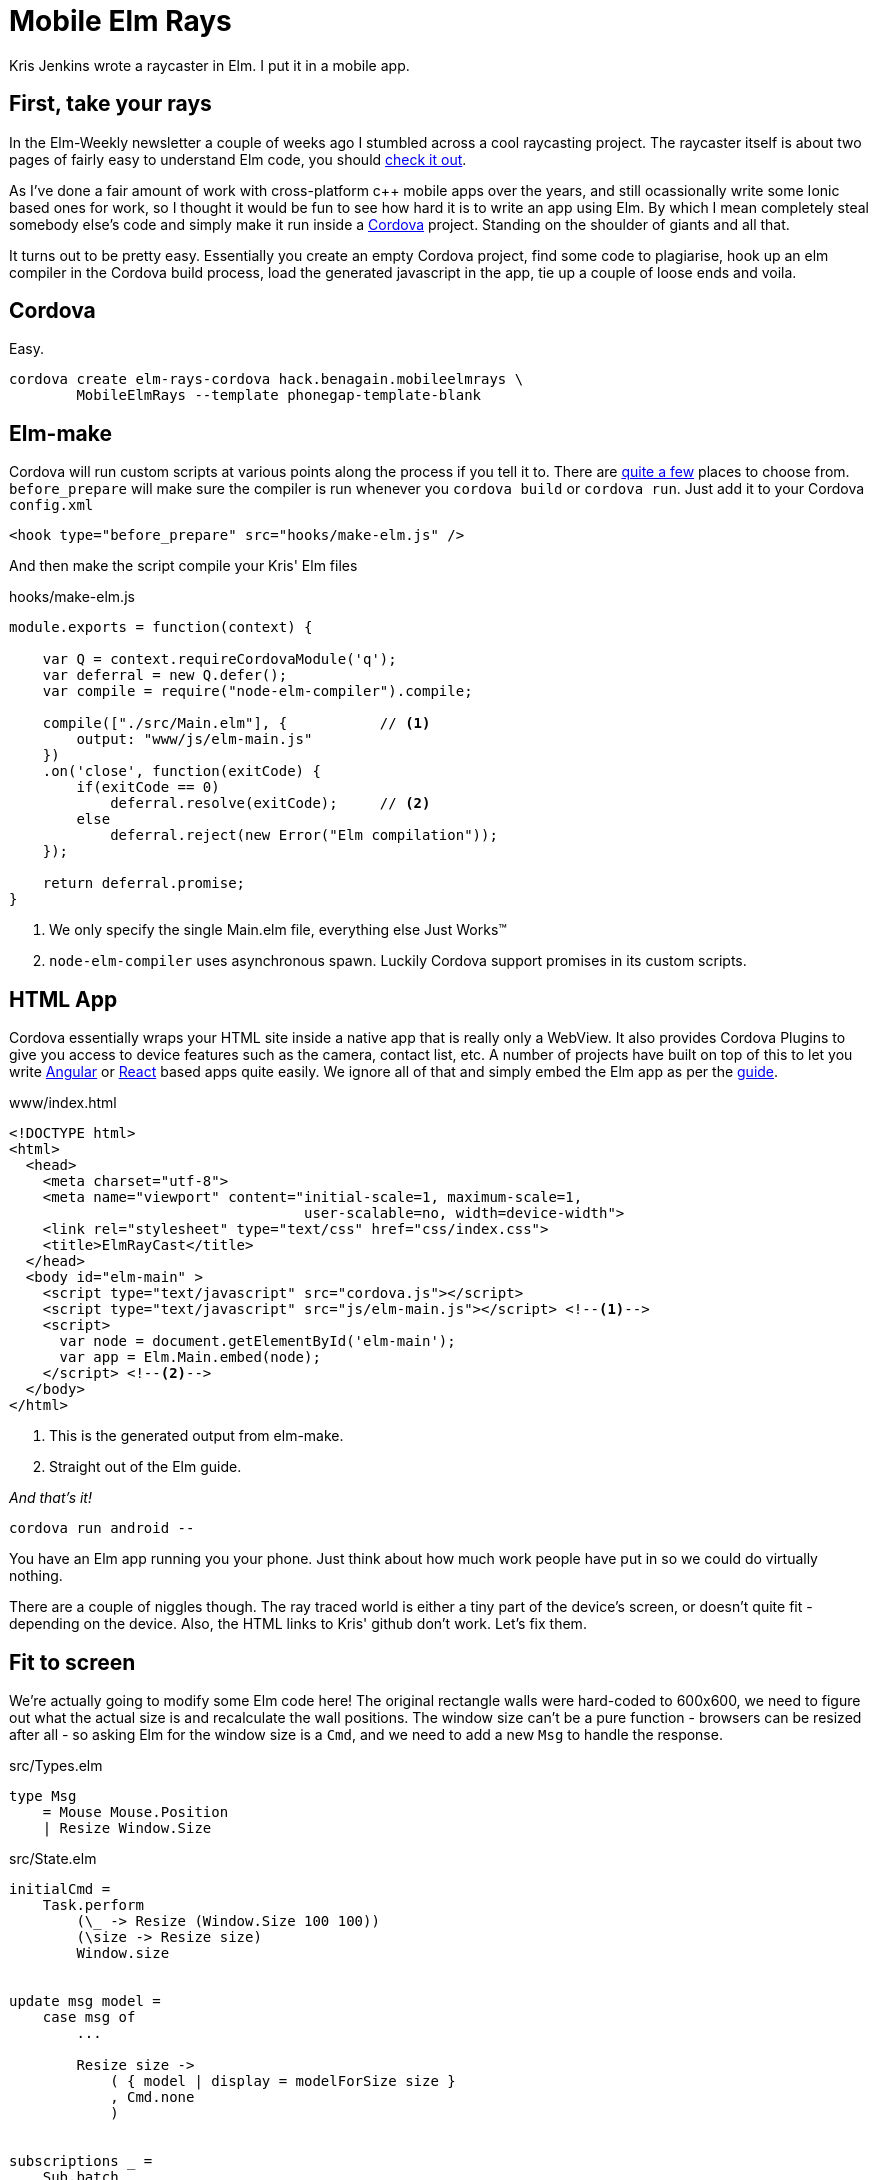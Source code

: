 :source-highlighter: highlightjs
:icons: font

= Mobile Elm Rays

[.lead]
Kris Jenkins wrote a raycaster in Elm. I put it in a mobile app.

== First, take your rays

In the Elm-Weekly newsletter a couple of weeks ago I stumbled across a cool raycasting project.  
The raycaster itself is about two pages of fairly easy to understand Elm code, you should https://github.com/krisajenkins/elm-rays/blob/master/src/Raycasting.elm[check it out].

As I've done a fair amount of work with cross-platform c++ mobile apps over the years, and still ocassionally write some Ionic based ones for work, so I thought it would be fun to see how hard it is to write an app using Elm.  
By which I mean completely steal somebody else's code and simply make it run inside a https://cordova.apache.org/[Cordova] project.
Standing on the shoulder of giants and all that.

It turns out to be pretty easy.  
Essentially you create an empty Cordova project, find some code to plagiarise, hook up an elm compiler in the Cordova build process, load the generated javascript in the app, tie up a couple of loose ends and voila.

== Cordova

Easy.

[source, bash]
----
cordova create elm-rays-cordova hack.benagain.mobileelmrays \
        MobileElmRays --template phonegap-template-blank
----

== Elm-make

Cordova will run custom scripts at various points along the process if you tell it to.  There are 
https://cordova.apache.org/docs/en/latest/guide/appdev/hooks/[quite a few] places to choose from.  `before_prepare` will make
sure the compiler is run whenever you `cordova build` or `cordova run`.  Just add it to your Cordova `config.xml`

[source, xml]
----
<hook type="before_prepare" src="hooks/make-elm.js" />
----

And then make the script compile [line-through]#your# Kris' Elm files

[[app-listing]]
[source, javascript]
.hooks/make-elm.js
----
module.exports = function(context) {

    var Q = context.requireCordovaModule('q');
    var deferral = new Q.defer();
    var compile = require("node-elm-compiler").compile;

    compile(["./src/Main.elm"], {           // <1>
        output: "www/js/elm-main.js"        
    })
    .on('close', function(exitCode) {
        if(exitCode == 0)
            deferral.resolve(exitCode);     // <2>
        else
            deferral.reject(new Error("Elm compilation"));
    });

    return deferral.promise;
}
----
<1> We only specify the single Main.elm file, everything else Just Works(TM)
<2> `node-elm-compiler` uses asynchronous spawn.  Luckily Cordova support promises in its custom scripts.  

== HTML App

Cordova essentially wraps your HTML site inside a native app that is really only a WebView.
It also provides Cordova Plugins to give you access to device features such as the camera, contact list, etc.
A number of projects have built on top of this to let you write http://ionicframework.com/[Angular] or http://reapp.io/[React] based apps quite easily.
We ignore all of that and simply embed the Elm app as per the https://guide.elm-lang.org/interop/javascript.html#step-1-embed-in-html[guide]. 

[[app-listing]]
[source, html]
.www/index.html
----
<!DOCTYPE html>
<html>
  <head>
    <meta charset="utf-8">
    <meta name="viewport" content="initial-scale=1, maximum-scale=1, 
                                   user-scalable=no, width=device-width">
    <link rel="stylesheet" type="text/css" href="css/index.css">
    <title>ElmRayCast</title>
  </head>
  <body id="elm-main" >
    <script type="text/javascript" src="cordova.js"></script> 
    <script type="text/javascript" src="js/elm-main.js"></script> <!--1-->
    <script>
      var node = document.getElementById('elm-main');
      var app = Elm.Main.embed(node);
    </script> <!--2-->
  </body>
</html>  
----
<1> This is the generated output from elm-make.
<2> Straight out of the Elm guide.

_And that's it!_

[source, bash]
----
cordova run android --
----

You have an Elm app running you your phone.  
Just think about how much work people have put in so we could do virtually nothing.

There are a couple of niggles though.  The ray traced world is either a tiny part of the device's screen, or doesn't quite fit - depending on the device.  Also, the HTML links to Kris' github don't work.  Let's fix them.

== Fit to screen

We're actually going to modify some Elm code here!  
The original rectangle walls were hard-coded to 600x600, we need to figure out what the actual size is and recalculate the wall positions.  The window size can't be a pure function - browsers can be resized after all - so asking Elm for the window size is a `Cmd`, and we need to add a new `Msg` to handle the response.

[source, elm]
.src/Types.elm
----
type Msg
    = Mouse Mouse.Position
    | Resize Window.Size
----

[source, elm]
.src/State.elm
----
initialCmd =
    Task.perform 
        (\_ -> Resize (Window.Size 100 100))
        (\size -> Resize size)
        Window.size                 


update msg model =
    case msg of
        ...

        Resize size ->
            ( { model | display = modelForSize size }
            , Cmd.none
            )        


subscriptions _ =
    Sub.batch
        [ Mouse.moves Mouse
        , Window.resizes Resize
        ]            
----

We change the `initialCmd` from `Cmd.none` to a task that asks for the window size using our new `Resize` message.
If the task fails we simply set the display to a 100x100 square.
The `update` function handles the `Resize` by calculating a new set of walls. 
Whilst we're at it we also subscribe to the `Window.resizes` subscription, so when the device is rotated we resize to fit the new orientation.